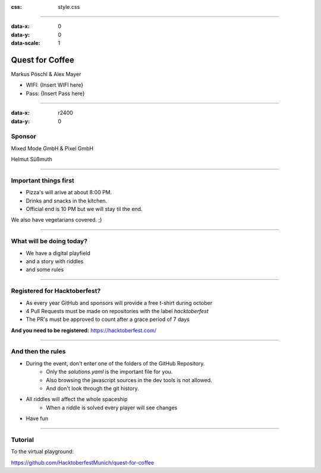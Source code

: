 :css: style.css

.. title:: Quest for Coffee

----

:data-x: 0
:data-y: 0
:data-scale: 1

.. image:: images/quest-for-coffee.png

Quest for Coffee
================

Markus Pöschl & Alex Mayer


* WIFI: {Insert WIFI here}
* Pass: {Insert Pass here}

----

:data-x: r2400
:data-y: 0

.. image:: images/sponsors.png

Sponsor
-------

Mixed Mode GmbH & Pixel GmbH

Helmut Süßmuth

----

.. image:: images/menu.png

Important things first
----------------------

* Pizza's will arive at about 8:00 PM.
* Drinks and snacks in the kitchen.
* Official end is 10 PM but we will stay til the end.

We also have vegetarians covered. ;)

----

.. image:: images/quest-for-coffee.png

What will be doing today?
-------------------------

* We have a digital playfield

* and a story with riddles

* and some rules

----

.. image:: images/hacktoberfest.png

Registered for Hacktoberfest?
-----------------------------

* As every year GitHub and sponsors will provide a free t-shirt during october
* 4 Pull Requests must be made on repositories with the label `hacktoberfest`
* The PR's must be approved to count after a grace period of 7 days

**And you need to be registered:** https://hacktoberfest.com/

----

.. image:: images/rules.jpg

And then the rules
------------------

* During the event, don't enter one of the folders of the GitHub Repository.
   * Only the `solutions.yaml` is the important file for you.
   * Also browsing the javascript sources in the dev tools is not allowed.
   * And don't look through the git history.
* All riddles will affect the whole spaceship
   * When a riddle is solved every player will see changes
* Have fun

----

.. image:: images/questions.jpg

Tutorial
--------

To the virtual playground:

https://github.com/HacktoberfestMunich/quest-for-coffee
